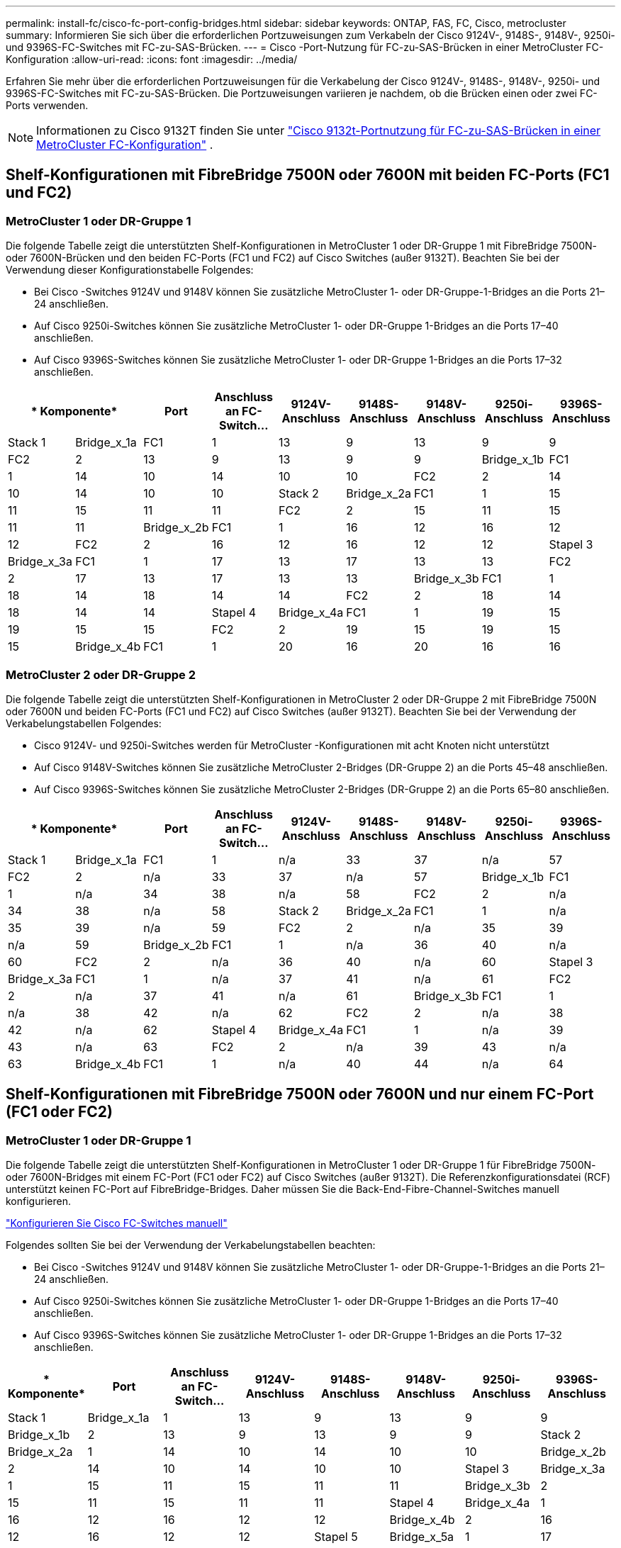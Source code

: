 ---
permalink: install-fc/cisco-fc-port-config-bridges.html 
sidebar: sidebar 
keywords: ONTAP, FAS, FC, Cisco, metrocluster 
summary: Informieren Sie sich über die erforderlichen Portzuweisungen zum Verkabeln der Cisco 9124V-, 9148S-, 9148V-, 9250i- und 9396S-FC-Switches mit FC-zu-SAS-Brücken. 
---
= Cisco -Port-Nutzung für FC-zu-SAS-Brücken in einer MetroCluster FC-Konfiguration
:allow-uri-read: 
:icons: font
:imagesdir: ../media/


[role="lead"]
Erfahren Sie mehr über die erforderlichen Portzuweisungen für die Verkabelung der Cisco 9124V-, 9148S-, 9148V-, 9250i- und 9396S-FC-Switches mit FC-zu-SAS-Brücken. Die Portzuweisungen variieren je nachdem, ob die Brücken einen oder zwei FC-Ports verwenden.


NOTE: Informationen zu Cisco 9132T finden Sie unter link:cisco-9132t-fc-port-config-bridges.html["Cisco 9132t-Portnutzung für FC-zu-SAS-Brücken in einer MetroCluster FC-Konfiguration"] .



== Shelf-Konfigurationen mit FibreBridge 7500N oder 7600N mit beiden FC-Ports (FC1 und FC2)



=== MetroCluster 1 oder DR-Gruppe 1

Die folgende Tabelle zeigt die unterstützten Shelf-Konfigurationen in MetroCluster 1 oder DR-Gruppe 1 mit FibreBridge 7500N- oder 7600N-Brücken und den beiden FC-Ports (FC1 und FC2) auf Cisco Switches (außer 9132T). Beachten Sie bei der Verwendung dieser Konfigurationstabelle Folgendes:

* Bei Cisco -Switches 9124V und 9148V können Sie zusätzliche MetroCluster 1- oder DR-Gruppe-1-Bridges an die Ports 21–24 anschließen.
* Auf Cisco 9250i-Switches können Sie zusätzliche MetroCluster 1- oder DR-Gruppe 1-Bridges an die Ports 17–40 anschließen.
* Auf Cisco 9396S-Switches können Sie zusätzliche MetroCluster 1- oder DR-Gruppe 1-Bridges an die Ports 17–32 anschließen.


[cols="2a,2a,2a,2a,2a,2a,2a,2a,2a"]
|===
2+| * Komponente* | *Port* | *Anschluss an FC-Switch...* | *9124V-Anschluss* | *9148S-Anschluss* | *9148V-Anschluss* | *9250i-Anschluss* | *9396S-Anschluss* 


 a| 
Stack 1
 a| 
Bridge_x_1a
 a| 
FC1
 a| 
1
 a| 
13
 a| 
9
 a| 
13
 a| 
9
 a| 
9



 a| 
FC2
 a| 
2
 a| 
13
 a| 
9
 a| 
13
 a| 
9
 a| 
9



 a| 
Bridge_x_1b
 a| 
FC1
 a| 
1
 a| 
14
 a| 
10
 a| 
14
 a| 
10
 a| 
10



 a| 
FC2
 a| 
2
 a| 
14
 a| 
10
 a| 
14
 a| 
10
 a| 
10



 a| 
Stack 2
 a| 
Bridge_x_2a
 a| 
FC1
 a| 
1
 a| 
15
 a| 
11
 a| 
15
 a| 
11
 a| 
11



 a| 
FC2
 a| 
2
 a| 
15
 a| 
11
 a| 
15
 a| 
11
 a| 
11



 a| 
Bridge_x_2b
 a| 
FC1
 a| 
1
 a| 
16
 a| 
12
 a| 
16
 a| 
12
 a| 
12



 a| 
FC2
 a| 
2
 a| 
16
 a| 
12
 a| 
16
 a| 
12
 a| 
12



 a| 
Stapel 3
 a| 
Bridge_x_3a
 a| 
FC1
 a| 
1
 a| 
17
 a| 
13
 a| 
17
 a| 
13
 a| 
13



 a| 
FC2
 a| 
2
 a| 
17
 a| 
13
 a| 
17
 a| 
13
 a| 
13



 a| 
Bridge_x_3b
 a| 
FC1
 a| 
1
 a| 
18
 a| 
14
 a| 
18
 a| 
14
 a| 
14



 a| 
FC2
 a| 
2
 a| 
18
 a| 
14
 a| 
18
 a| 
14
 a| 
14



 a| 
Stapel 4
 a| 
Bridge_x_4a
 a| 
FC1
 a| 
1
 a| 
19
 a| 
15
 a| 
19
 a| 
15
 a| 
15



 a| 
FC2
 a| 
2
 a| 
19
 a| 
15
 a| 
19
 a| 
15
 a| 
15



 a| 
Bridge_x_4b
 a| 
FC1
 a| 
1
 a| 
20
 a| 
16
 a| 
20
 a| 
16
 a| 
16



 a| 
FC2
 a| 
2
 a| 
20
 a| 
16
 a| 
20
 a| 
16
 a| 
16

|===


=== MetroCluster 2 oder DR-Gruppe 2

Die folgende Tabelle zeigt die unterstützten Shelf-Konfigurationen in MetroCluster 2 oder DR-Gruppe 2 mit FibreBridge 7500N oder 7600N und beiden FC-Ports (FC1 und FC2) auf Cisco Switches (außer 9132T). Beachten Sie bei der Verwendung der Verkabelungstabellen Folgendes:

* Cisco 9124V- und 9250i-Switches werden für MetroCluster -Konfigurationen mit acht Knoten nicht unterstützt
* Auf Cisco 9148V-Switches können Sie zusätzliche MetroCluster 2-Bridges (DR-Gruppe 2) an die Ports 45–48 anschließen.
* Auf Cisco 9396S-Switches können Sie zusätzliche MetroCluster 2-Bridges (DR-Gruppe 2) an die Ports 65–80 anschließen.


[cols="2a,2a,2a,2a,2a,2a,2a,2a,2a"]
|===
2+| * Komponente* | *Port* | *Anschluss an FC-Switch...* | *9124V-Anschluss* | *9148S-Anschluss* | *9148V-Anschluss* | *9250i-Anschluss* | *9396S-Anschluss* 


 a| 
Stack 1
 a| 
Bridge_x_1a
 a| 
FC1
 a| 
1
 a| 
n/a
 a| 
33
 a| 
37
 a| 
n/a
 a| 
57



 a| 
FC2
 a| 
2
 a| 
n/a
 a| 
33
 a| 
37
 a| 
n/a
 a| 
57



 a| 
Bridge_x_1b
 a| 
FC1
 a| 
1
 a| 
n/a
 a| 
34
 a| 
38
 a| 
n/a
 a| 
58



 a| 
FC2
 a| 
2
 a| 
n/a
 a| 
34
 a| 
38
 a| 
n/a
 a| 
58



 a| 
Stack 2
 a| 
Bridge_x_2a
 a| 
FC1
 a| 
1
 a| 
n/a
 a| 
35
 a| 
39
 a| 
n/a
 a| 
59



 a| 
FC2
 a| 
2
 a| 
n/a
 a| 
35
 a| 
39
 a| 
n/a
 a| 
59



 a| 
Bridge_x_2b
 a| 
FC1
 a| 
1
 a| 
n/a
 a| 
36
 a| 
40
 a| 
n/a
 a| 
60



 a| 
FC2
 a| 
2
 a| 
n/a
 a| 
36
 a| 
40
 a| 
n/a
 a| 
60



 a| 
Stapel 3
 a| 
Bridge_x_3a
 a| 
FC1
 a| 
1
 a| 
n/a
 a| 
37
 a| 
41
 a| 
n/a
 a| 
61



 a| 
FC2
 a| 
2
 a| 
n/a
 a| 
37
 a| 
41
 a| 
n/a
 a| 
61



 a| 
Bridge_x_3b
 a| 
FC1
 a| 
1
 a| 
n/a
 a| 
38
 a| 
42
 a| 
n/a
 a| 
62



 a| 
FC2
 a| 
2
 a| 
n/a
 a| 
38
 a| 
42
 a| 
n/a
 a| 
62



 a| 
Stapel 4
 a| 
Bridge_x_4a
 a| 
FC1
 a| 
1
 a| 
n/a
 a| 
39
 a| 
43
 a| 
n/a
 a| 
63



 a| 
FC2
 a| 
2
 a| 
n/a
 a| 
39
 a| 
43
 a| 
n/a
 a| 
63



 a| 
Bridge_x_4b
 a| 
FC1
 a| 
1
 a| 
n/a
 a| 
40
 a| 
44
 a| 
n/a
 a| 
64



 a| 
FC2
 a| 
2
 a| 
n/a
 a| 
40
 a| 
44
 a| 
n/a
 a| 
64

|===


== Shelf-Konfigurationen mit FibreBridge 7500N oder 7600N und nur einem FC-Port (FC1 oder FC2)



=== MetroCluster 1 oder DR-Gruppe 1

Die folgende Tabelle zeigt die unterstützten Shelf-Konfigurationen in MetroCluster 1 oder DR-Gruppe 1 für FibreBridge 7500N- oder 7600N-Bridges mit einem FC-Port (FC1 oder FC2) auf Cisco Switches (außer 9132T). Die Referenzkonfigurationsdatei (RCF) unterstützt keinen FC-Port auf FibreBridge-Bridges. Daher müssen Sie die Back-End-Fibre-Channel-Switches manuell konfigurieren.

link:../install-fc/task_fcsw_cisco_configure_a_cisco_switch_supertask.html["Konfigurieren Sie Cisco FC-Switches manuell"]

Folgendes sollten Sie bei der Verwendung der Verkabelungstabellen beachten:

* Bei Cisco -Switches 9124V und 9148V können Sie zusätzliche MetroCluster 1- oder DR-Gruppe-1-Bridges an die Ports 21–24 anschließen.
* Auf Cisco 9250i-Switches können Sie zusätzliche MetroCluster 1- oder DR-Gruppe 1-Bridges an die Ports 17–40 anschließen.
* Auf Cisco 9396S-Switches können Sie zusätzliche MetroCluster 1- oder DR-Gruppe 1-Bridges an die Ports 17–32 anschließen.


[cols="2a,2a,2a,2a,2a,2a,2a,2a"]
|===
| * Komponente* | *Port* | *Anschluss an FC-Switch...* | *9124V-Anschluss* | *9148S-Anschluss* | *9148V-Anschluss* | *9250i-Anschluss* | *9396S-Anschluss* 


 a| 
Stack 1
 a| 
Bridge_x_1a
 a| 
1
 a| 
13
 a| 
9
 a| 
13
 a| 
9
 a| 
9



 a| 
Bridge_x_1b
 a| 
2
 a| 
13
 a| 
9
 a| 
13
 a| 
9
 a| 
9



 a| 
Stack 2
 a| 
Bridge_x_2a
 a| 
1
 a| 
14
 a| 
10
 a| 
14
 a| 
10
 a| 
10



 a| 
Bridge_x_2b
 a| 
2
 a| 
14
 a| 
10
 a| 
14
 a| 
10
 a| 
10



 a| 
Stapel 3
 a| 
Bridge_x_3a
 a| 
1
 a| 
15
 a| 
11
 a| 
15
 a| 
11
 a| 
11



 a| 
Bridge_x_3b
 a| 
2
 a| 
15
 a| 
11
 a| 
15
 a| 
11
 a| 
11



 a| 
Stapel 4
 a| 
Bridge_x_4a
 a| 
1
 a| 
16
 a| 
12
 a| 
16
 a| 
12
 a| 
12



 a| 
Bridge_x_4b
 a| 
2
 a| 
16
 a| 
12
 a| 
16
 a| 
12
 a| 
12



 a| 
Stapel 5
 a| 
Bridge_x_5a
 a| 
1
 a| 
17
 a| 
13
 a| 
17
 a| 
13
 a| 
13



 a| 
Bridge_x_5b
 a| 
2
 a| 
17
 a| 
13
 a| 
17
 a| 
13
 a| 
13



 a| 
Stapel 6
 a| 
Bridge_x_6a
 a| 
1
 a| 
18
 a| 
14
 a| 
18
 a| 
14
 a| 
14



 a| 
Bridge_x_6b
 a| 
2
 a| 
18
 a| 
14
 a| 
18
 a| 
14
 a| 
14



 a| 
Stapel 7
 a| 
Bridge_x_7a
 a| 
1
 a| 
19
 a| 
15
 a| 
19
 a| 
15
 a| 
15



 a| 
Bridge_x_7b
 a| 
2
 a| 
19
 a| 
15
 a| 
19
 a| 
15
 a| 
15



 a| 
Stapel 8
 a| 
Bridge_x_8a
 a| 
1
 a| 
20
 a| 
16
 a| 
20
 a| 
16
 a| 
16



 a| 
Bridge_x_8b
 a| 
2
 a| 
20
 a| 
16
 a| 
20
 a| 
16
 a| 
16

|===


=== MetroCluster 2 oder DR-Gruppe 2

Die folgende Tabelle zeigt die unterstützten Shelf-Konfigurationen in MetroCluster 2 oder DR-Gruppe 2 für FibreBridge 7500N- oder 7600N-Bridges mit einem FC-Port (FC1 oder FC2) auf Cisco Switches (außer 9132T). Beachten Sie bei der Verwendung dieser Konfigurationstabelle Folgendes:

* Die Cisco Switches 9124V und 9250i werden für MetroCluster -Konfigurationen mit acht Knoten nicht unterstützt.
* Auf Cisco 9148V-Switches können Sie zusätzliche MetroCluster 2- oder DR-Gruppe 2-Bridges an die Ports 45–48 anschließen.
* Auf Cisco 9396S-Switches können Sie zusätzliche MetroCluster 2- oder DR-Gruppe 2-Bridges an die Ports 65–80 anschließen.


[cols="2a,2a,2a,2a,2a,2a,2a,2a"]
|===
| * Komponente* | *Port* | *Anschluss an FC-Switch...* | *9124V-Anschluss* | *9148S-Anschluss* | *9148V-Anschluss* | *9250i-Anschluss* | *9396S-Anschluss* 


 a| 
Stack 1
 a| 
Bridge_x_1a
 a| 
1
 a| 
n/a
 a| 
33
 a| 
37
 a| 
n/a
 a| 
57



 a| 
Bridge_x_1b
 a| 
2
 a| 
n/a
 a| 
33
 a| 
37
 a| 
n/a
 a| 
57



 a| 
Stack 2
 a| 
Bridge_x_2a
 a| 
1
 a| 
n/a
 a| 
34
 a| 
38
 a| 
n/a
 a| 
58



 a| 
Bridge_x_2b
 a| 
2
 a| 
n/a
 a| 
34
 a| 
38
 a| 
n/a
 a| 
58



 a| 
Stapel 3
 a| 
Bridge_x_3a
 a| 
1
 a| 
n/a
 a| 
35
 a| 
39
 a| 
n/a
 a| 
59



 a| 
Bridge_x_3b
 a| 
2
 a| 
n/a
 a| 
35
 a| 
39
 a| 
n/a
 a| 
59



 a| 
Stapel 4
 a| 
Bridge_x_4a
 a| 
1
 a| 
n/a
 a| 
36
 a| 
40
 a| 
n/a
 a| 
60



 a| 
Bridge_x_4b
 a| 
2
 a| 
n/a
 a| 
36
 a| 
40
 a| 
n/a
 a| 
60



 a| 
Stapel 5
 a| 
Bridge_x_5a
 a| 
1
 a| 
n/a
 a| 
37
 a| 
41
 a| 
n/a
 a| 
61



 a| 
Bridge_x_5b
 a| 
2
 a| 
n/a
 a| 
37
 a| 
41
 a| 
n/a
 a| 
61



 a| 
Stapel 6
 a| 
Bridge_x_6a
 a| 
1
 a| 
n/a
 a| 
38
 a| 
42
 a| 
n/a
 a| 
62



 a| 
Bridge_x_6b
 a| 
2
 a| 
n/a
 a| 
38
 a| 
42
 a| 
n/a
 a| 
62



 a| 
Stapel 7
 a| 
Bridge_x_7a
 a| 
1
 a| 
n/a
 a| 
39
 a| 
43
 a| 
n/a
 a| 
63



 a| 
Bridge_x_7b
 a| 
2
 a| 
n/a
 a| 
39
 a| 
43
 a| 
n/a
 a| 
63



 a| 
Stapel 8
 a| 
Bridge_x_8a
 a| 
1
 a| 
n/a
 a| 
40
 a| 
44
 a| 
n/a
 a| 
64



 a| 
Bridge_x_8b
 a| 
2
 a| 
n/a
 a| 
40
 a| 
44
 a| 
n/a
 a| 
64

|===